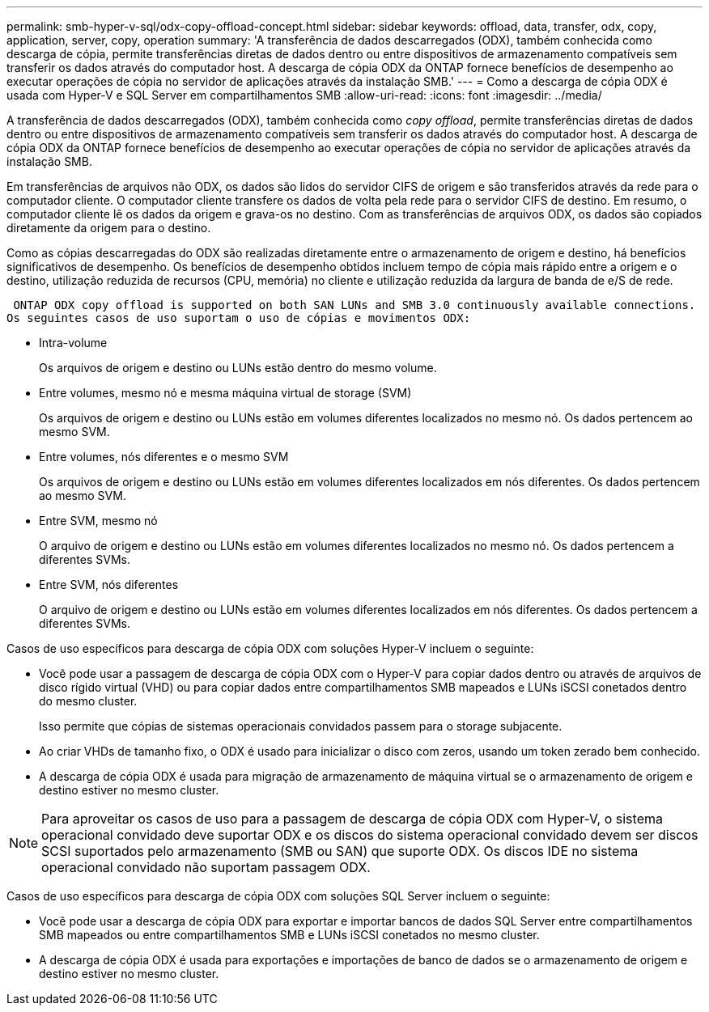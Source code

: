 ---
permalink: smb-hyper-v-sql/odx-copy-offload-concept.html 
sidebar: sidebar 
keywords: offload, data, transfer, odx, copy, application, server, copy, operation 
summary: 'A transferência de dados descarregados (ODX), também conhecida como descarga de cópia, permite transferências diretas de dados dentro ou entre dispositivos de armazenamento compatíveis sem transferir os dados através do computador host. A descarga de cópia ODX da ONTAP fornece benefícios de desempenho ao executar operações de cópia no servidor de aplicações através da instalação SMB.' 
---
= Como a descarga de cópia ODX é usada com Hyper-V e SQL Server em compartilhamentos SMB
:allow-uri-read: 
:icons: font
:imagesdir: ../media/


[role="lead"]
A transferência de dados descarregados (ODX), também conhecida como _copy offload_, permite transferências diretas de dados dentro ou entre dispositivos de armazenamento compatíveis sem transferir os dados através do computador host. A descarga de cópia ODX da ONTAP fornece benefícios de desempenho ao executar operações de cópia no servidor de aplicações através da instalação SMB.

Em transferências de arquivos não ODX, os dados são lidos do servidor CIFS de origem e são transferidos através da rede para o computador cliente. O computador cliente transfere os dados de volta pela rede para o servidor CIFS de destino. Em resumo, o computador cliente lê os dados da origem e grava-os no destino. Com as transferências de arquivos ODX, os dados são copiados diretamente da origem para o destino.

Como as cópias descarregadas do ODX são realizadas diretamente entre o armazenamento de origem e destino, há benefícios significativos de desempenho. Os benefícios de desempenho obtidos incluem tempo de cópia mais rápido entre a origem e o destino, utilização reduzida de recursos (CPU, memória) no cliente e utilização reduzida da largura de banda de e/S de rede.

 ONTAP ODX copy offload is supported on both SAN LUNs and SMB 3.0 continuously available connections.
Os seguintes casos de uso suportam o uso de cópias e movimentos ODX:

* Intra-volume
+
Os arquivos de origem e destino ou LUNs estão dentro do mesmo volume.

* Entre volumes, mesmo nó e mesma máquina virtual de storage (SVM)
+
Os arquivos de origem e destino ou LUNs estão em volumes diferentes localizados no mesmo nó. Os dados pertencem ao mesmo SVM.

* Entre volumes, nós diferentes e o mesmo SVM
+
Os arquivos de origem e destino ou LUNs estão em volumes diferentes localizados em nós diferentes. Os dados pertencem ao mesmo SVM.

* Entre SVM, mesmo nó
+
O arquivo de origem e destino ou LUNs estão em volumes diferentes localizados no mesmo nó. Os dados pertencem a diferentes SVMs.

* Entre SVM, nós diferentes
+
O arquivo de origem e destino ou LUNs estão em volumes diferentes localizados em nós diferentes. Os dados pertencem a diferentes SVMs.



Casos de uso específicos para descarga de cópia ODX com soluções Hyper-V incluem o seguinte:

* Você pode usar a passagem de descarga de cópia ODX com o Hyper-V para copiar dados dentro ou através de arquivos de disco rígido virtual (VHD) ou para copiar dados entre compartilhamentos SMB mapeados e LUNs iSCSI conetados dentro do mesmo cluster.
+
Isso permite que cópias de sistemas operacionais convidados passem para o storage subjacente.

* Ao criar VHDs de tamanho fixo, o ODX é usado para inicializar o disco com zeros, usando um token zerado bem conhecido.
* A descarga de cópia ODX é usada para migração de armazenamento de máquina virtual se o armazenamento de origem e destino estiver no mesmo cluster.


[NOTE]
====
Para aproveitar os casos de uso para a passagem de descarga de cópia ODX com Hyper-V, o sistema operacional convidado deve suportar ODX e os discos do sistema operacional convidado devem ser discos SCSI suportados pelo armazenamento (SMB ou SAN) que suporte ODX. Os discos IDE no sistema operacional convidado não suportam passagem ODX.

====
Casos de uso específicos para descarga de cópia ODX com soluções SQL Server incluem o seguinte:

* Você pode usar a descarga de cópia ODX para exportar e importar bancos de dados SQL Server entre compartilhamentos SMB mapeados ou entre compartilhamentos SMB e LUNs iSCSI conetados no mesmo cluster.
* A descarga de cópia ODX é usada para exportações e importações de banco de dados se o armazenamento de origem e destino estiver no mesmo cluster.

